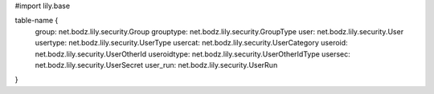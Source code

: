 #\import lily.base

table-name {
    group:              net.bodz.lily.security.Group
    grouptype:          net.bodz.lily.security.GroupType
    user:               net.bodz.lily.security.User
    usertype:           net.bodz.lily.security.UserType
    usercat:            net.bodz.lily.security.UserCategory
    useroid:            net.bodz.lily.security.UserOtherId
    useroidtype:        net.bodz.lily.security.UserOtherIdType
    usersec:            net.bodz.lily.security.UserSecret
    user_run:           net.bodz.lily.security.UserRun
}
